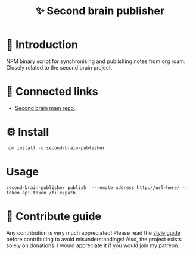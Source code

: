 :PROPERTIES:
:ID: second-brain-publisher
:END:

#+html: <div align='center'>
#+html: <img src='./images/image.png' width='256px' height='256px'>

#+html: </div>

#+TITLE: ✨ Second brain publisher

#+html: <div align='center'>
#+html: <span class='badge-buymeacoffee'>
#+html: <a href='https://www.paypal.me/darkawower' title='Paypal' target='_blank'><img src='https://img.shields.io/badge/paypal-donate-blue.svg' alt='Buy Me A Coffee donate button' /></a>
#+html: </span>
#+html: <span class='badge-patreon'>
#+html: <a href='https://patreon.com/artawower' target='_blank' title='Donate to this project using Patreon'><img src='https://img.shields.io/badge/patreon-donate-orange.svg' alt='Patreon donate button' /></a>
#+html: </span>
#+html: <a href='https://wakatime.com/badge/github/Artawower/second-brain-publisher'><img src='https://wakatime.com/badge/github/Artawower/second-brain-publisher.svg' alt='wakatime'></a>
#+html: <a href='https://github.com/artawower/second-brain-publisher/actions/workflows/melpazoid.yml/badge.svg'><img src='https://github.com/artawower/second-brain-publisher/actions/workflows/melpazoid.yml/badge.svg' alt='ci' /></a>
#+html: </div>


* 🌱 Introduction
NPM binary script for synchronising and publishing notes from org roam. Closely related to the second brain project.
* 🍻 Connected links
- [[https://github.com/Artawower/second-brain][Second brain main repo.]] 
* ⚙️ Install
#+BEGIN_SRC bash
npm install -g second-brain-publisher
#+END_SRC
* Usage
~second-brain-publisher publish  --remote-address http://url-here/ --token api-token /file/path~

* 🍩 Contribute guide
Any contribution is very much appreciated! Please read the [[./CONTRIBUTE.org][style guide]] before contributing to avoid misunderstandings!
Also, the project exists solely on donations. I would appreciate it if you would join my patreon.



